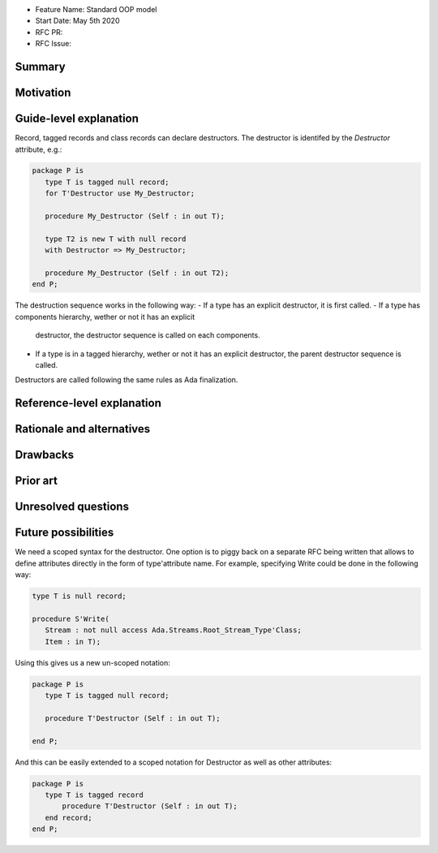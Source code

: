 - Feature Name: Standard OOP model
- Start Date: May 5th 2020
- RFC PR:
- RFC Issue:

Summary
=======

Motivation
==========

Guide-level explanation
=======================

Record, tagged records and class records can declare destructors. The
destructor is identifed by the `Destructor` attribute, e.g.:

.. code-block:: ada

   package P is
      type T is tagged null record;
      for T'Destructor use My_Destructor;

      procedure My_Destructor (Self : in out T);

      type T2 is new T with null record
      with Destructor => My_Destructor;

      procedure My_Destructor (Self : in out T2);
   end P;

The destruction sequence works in the following way:
- If a type has an explicit destructor, it is first called.
- If a type has components hierarchy, wether or not it has an explicit
  destructor, the destructor sequence is called on each components.
- If a type is in a tagged hierarchy, wether or not it has an explicit
  destructor, the parent destructor sequence is called.

Destructors are called following the same rules as Ada finalization.


Reference-level explanation
===========================


Rationale and alternatives
==========================

Drawbacks
=========


Prior art
=========

Unresolved questions
====================

Future possibilities
====================

We need a scoped syntax for the destructor. One option is to piggy back on
a separate RFC being written that allows to define attributes directly in
the form of type'attribute name. For example, specifying Write could be done
in the following way:

.. code-block:: ada

   type T is null record;

   procedure S'Write(
      Stream : not null access Ada.Streams.Root_Stream_Type'Class;
      Item : in T);

Using this gives us a new un-scoped notation:

.. code-block:: ada

   package P is
      type T is tagged null record;

      procedure T'Destructor (Self : in out T);

   end P;

And this can be easily extended to a scoped notation for Destructor as well as
other attributes:

.. code-block:: ada

   package P is
      type T is tagged record
          procedure T'Destructor (Self : in out T);
      end record;
   end P;

